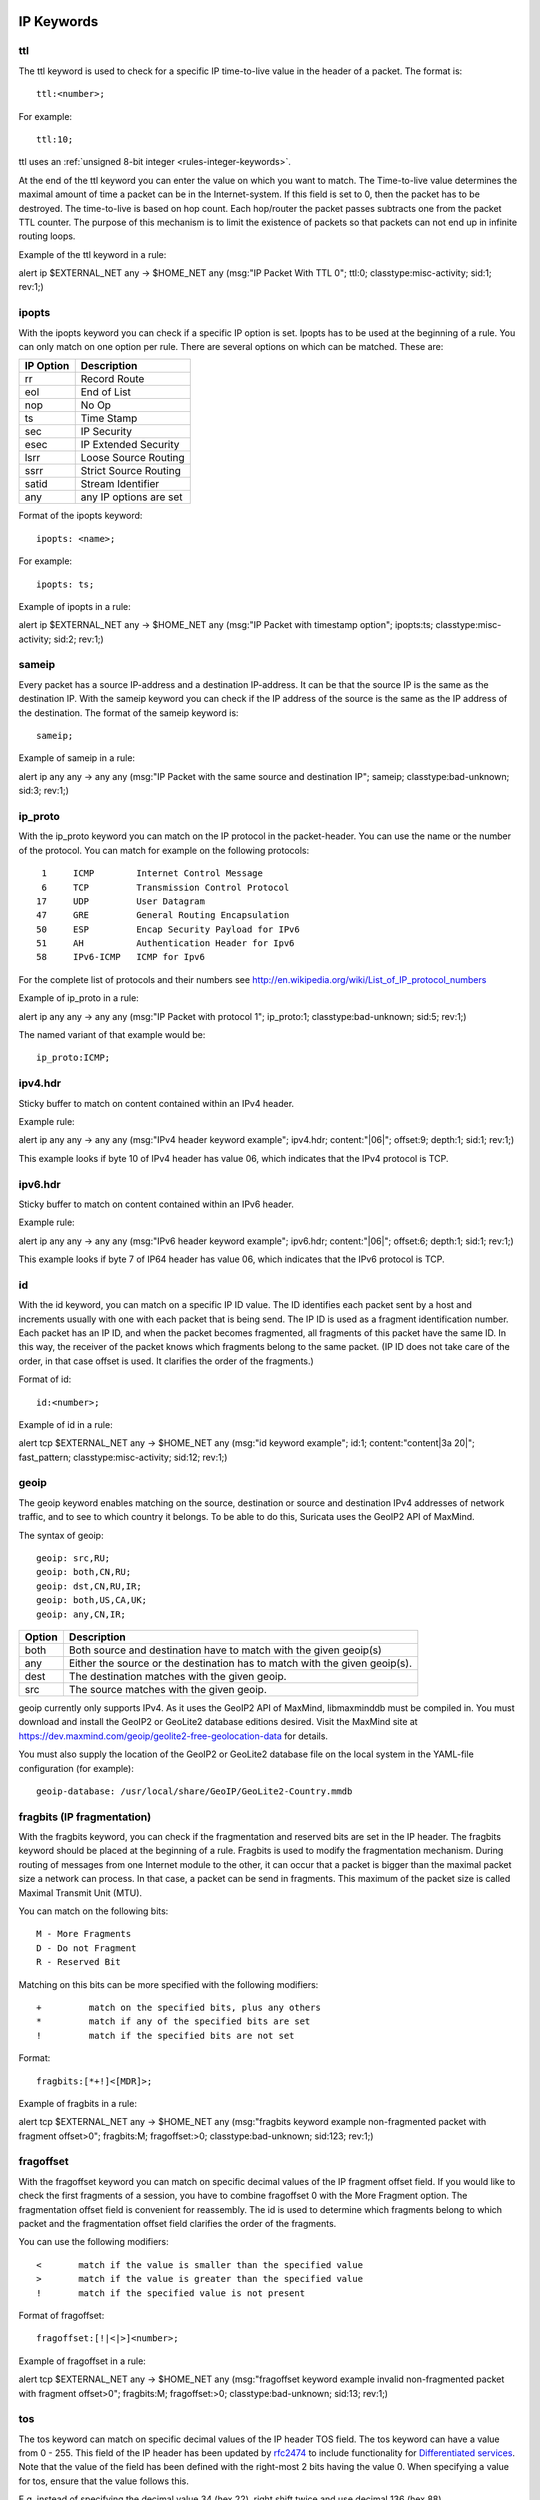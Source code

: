 .. role:: example-rule-emphasis

IP Keywords
-----------

ttl
^^^

The ttl keyword is used to check for a specific IP time-to-live value
in the header of a packet. The format is::

  ttl:<number>;

For example::

  ttl:10;

ttl uses an :ref:`unsigned 8-bit integer <rules-integer-keywords>`.

At the end of the ttl keyword you can enter the value on which you
want to match. The Time-to-live value determines the maximal amount
of time a packet can be in the Internet-system. If this field is set
to 0, then the packet has to be destroyed. The time-to-live is based
on hop count. Each hop/router the packet passes subtracts one from the
packet TTL counter. The purpose of this mechanism is to limit the
existence of packets so that packets can not end up in infinite
routing loops.

Example of the ttl keyword in a rule:

.. container:: example-rule

    alert ip $EXTERNAL_NET any -> $HOME_NET any (msg:"IP Packet With TTL 0";
    :example-rule-emphasis:`ttl:0;` classtype:misc-activity; sid:1; rev:1;)

ipopts
^^^^^^
With the ipopts keyword you can check if a specific IP option is
set. Ipopts has to be used at the beginning of a rule. You can only
match on one option per rule. There are several options on which can
be matched. These are:

=========  =============================
IP Option  Description
=========  =============================
rr         Record Route
eol        End of List
nop        No Op
ts         Time Stamp
sec        IP Security
esec       IP Extended Security
lsrr       Loose Source Routing
ssrr       Strict Source Routing
satid      Stream Identifier
any        any IP options are set
=========  =============================

Format of the ipopts keyword::

  ipopts: <name>;

For example::

  ipopts: ts;

Example of ipopts in a rule:

.. container:: example-rule

    alert ip $EXTERNAL_NET any -> $HOME_NET any (msg:"IP Packet with timestamp option"; :example-rule-emphasis:`ipopts:ts;` classtype:misc-activity; sid:2; rev:1;)

sameip
^^^^^^

Every packet has a source IP-address and a destination IP-address. It
can be that the source IP is the same as the destination IP. With the
sameip keyword you can check if the IP address of the source is the
same as the IP address of the destination. The format of the sameip
keyword is::

  sameip;

Example of sameip in a rule:

.. container:: example-rule

    alert ip any any -> any any (msg:"IP Packet with the same source and destination IP"; :example-rule-emphasis:`sameip;` classtype:bad-unknown; sid:3; rev:1;)

ip_proto
^^^^^^^^
With the ip_proto keyword you can match on the IP protocol in the
packet-header. You can use the name or the number of the protocol.
You can match for example on the following protocols::

   1     ICMP        Internet Control Message
   6     TCP         Transmission Control Protocol
  17     UDP         User Datagram
  47     GRE         General Routing Encapsulation
  50     ESP         Encap Security Payload for IPv6
  51     AH          Authentication Header for Ipv6
  58     IPv6-ICMP   ICMP for Ipv6

For the complete list of protocols and their numbers see
http://en.wikipedia.org/wiki/List_of_IP_protocol_numbers

Example of ip_proto in a rule:

.. container:: example-rule

    alert ip any any -> any any (msg:"IP Packet with protocol 1"; :example-rule-emphasis:`ip_proto:1;` classtype:bad-unknown; sid:5; rev:1;)

The named variant of that example would be::

    ip_proto:ICMP;

ipv4.hdr
^^^^^^^^

Sticky buffer to match on content contained within an IPv4 header.

Example rule:

.. container:: example-rule

    alert ip any any -> any any (msg:"IPv4 header keyword example"; :example-rule-emphasis:`ipv4.hdr; content:"|06|"; offset:9; depth:1;` sid:1; rev:1;)

This example looks if byte 10 of IPv4 header has value 06, which indicates that
the IPv4 protocol is TCP.

ipv6.hdr
^^^^^^^^

Sticky buffer to match on content contained within an IPv6 header.

Example rule:

.. container:: example-rule

    alert ip any any -> any any (msg:"IPv6 header keyword example"; :example-rule-emphasis:`ipv6.hdr; content:"|06|"; offset:6; depth:1;` sid:1; rev:1;)

This example looks if byte 7 of IP64 header has value 06, which indicates that
the IPv6 protocol is TCP.

id
^^

With the id keyword, you can match on a specific IP ID value. The ID
identifies each packet sent by a host and increments usually with one
with each packet that is being send. The IP ID is used as a fragment
identification number. Each packet has an IP ID, and when the packet
becomes fragmented, all fragments of this packet have the same ID. In
this way, the receiver of the packet knows which fragments belong to
the same packet. (IP ID does not take care of the order, in that case
offset is used. It clarifies the order of the fragments.)

Format of id::

  id:<number>;

Example of id in a rule:

.. container:: example-rule

    alert tcp $EXTERNAL_NET any -> $HOME_NET any (msg:"id keyword example"; :example-rule-emphasis:`id:1;` content:"content|3a 20|"; fast_pattern; classtype:misc-activity; sid:12; rev:1;)

geoip
^^^^^
The geoip keyword enables matching on the source, destination or
source and destination IPv4 addresses of network traffic, and to see to
which country it belongs. To be able to do this, Suricata uses the GeoIP2
API of MaxMind.

The syntax of geoip::

  geoip: src,RU;
  geoip: both,CN,RU;
  geoip: dst,CN,RU,IR;
  geoip: both,US,CA,UK;
  geoip: any,CN,IR;

====== =============================================================
Option Description
====== =============================================================
both   Both source and destination have to match with the given geoip(s)
any    Either the source or the destination has to match with the given geoip(s).
dest   The destination matches with the given geoip.
src    The source matches with the given geoip.
====== =============================================================

geoip currently only supports IPv4. As it uses the GeoIP2 API of MaxMind,
libmaxminddb must be compiled in. You must download and install the
GeoIP2 or GeoLite2 database editions desired. Visit the MaxMind site
at https://dev.maxmind.com/geoip/geolite2-free-geolocation-data for details.

You must also supply the location of the GeoIP2 or GeoLite2 database
file on the local system in the YAML-file configuration (for example)::

  geoip-database: /usr/local/share/GeoIP/GeoLite2-Country.mmdb

fragbits (IP fragmentation)
^^^^^^^^^^^^^^^^^^^^^^^^^^^

With the fragbits keyword, you can check if the fragmentation and
reserved bits are set in the IP header. The fragbits keyword should be
placed at the beginning of a rule. Fragbits is used to modify the
fragmentation mechanism. During routing of messages from one Internet
module to the other, it can occur that a packet is bigger than the
maximal packet size a network can process. In that case, a packet can
be send in fragments. This maximum of the packet size is called
Maximal Transmit Unit (MTU).

You can match on the following bits::

  M - More Fragments
  D - Do not Fragment
  R - Reserved Bit

Matching on this bits can be more specified with the following
modifiers::

  +         match on the specified bits, plus any others
  *         match if any of the specified bits are set
  !         match if the specified bits are not set

Format::

  fragbits:[*+!]<[MDR]>;

Example of fragbits in a rule:

.. container:: example-rule

   alert tcp $EXTERNAL_NET any -> $HOME_NET any (msg:"fragbits keyword example non-fragmented packet with fragment offset>0"; :example-rule-emphasis:`fragbits:M;` fragoffset:>0; classtype:bad-unknown; sid:123; rev:1;)

fragoffset
^^^^^^^^^^

With the fragoffset keyword you can match on specific decimal values
of the IP fragment offset field. If you would like to check the first
fragments of a session, you have to combine fragoffset 0 with the More
Fragment option. The fragmentation offset field is convenient for
reassembly. The id is used to determine which fragments belong to
which packet and the fragmentation offset field clarifies the order of
the fragments.

You can use the following modifiers::

  <       match if the value is smaller than the specified value
  >       match if the value is greater than the specified value
  !       match if the specified value is not present

Format of fragoffset::

  fragoffset:[!|<|>]<number>;

Example of fragoffset in a rule:

.. container:: example-rule

   alert tcp $EXTERNAL_NET any -> $HOME_NET any (msg:"fragoffset keyword example invalid non-fragmented packet with fragment offset>0"; fragbits:M; :example-rule-emphasis:`fragoffset:>0;` classtype:bad-unknown; sid:13; rev:1;)

tos
^^^

The tos keyword can match on specific decimal values of the IP header TOS
field. The tos keyword can have a value from 0 - 255. This field of the
IP header has been updated by `rfc2474 <https://tools.ietf.org/html/rfc2474>`_
to include functionality for
`Differentiated services <https://en.wikipedia.org/wiki/Differentiated_services>`_.
Note that the value of the field has been defined with the right-most 2 bits having
the value 0. When specifying a value for tos, ensure that the value follows this.

E.g, instead of specifying the decimal value 34 (hex 22), right shift twice and use
decimal 136 (hex 88).

You can specify hexadecimal values with a leading `x`, e.g, `x88`.

Format of tos::

  tos:[!]<number>;

Example of tos in a rule:

.. container:: example-rule

    alert ip any any -> any any (msg:"tos keyword example tos value 8"; flow:established; :example-rule-emphasis:`tos:8;` classtype:not-suspicious; sid:123; rev:1;)

Example of tos with a negated value:

.. container:: example-rule

    alert ip any any -> any any (msg:"tos keyword example with negated content"; flow:established,to_server; :example-rule-emphasis:`tos:!8;` classtype:bad-unknown; sid:14; rev:1;)


TCP keywords
------------

tcp.flags
^^^^^^^^^

The tcp.flags keyword checks for specific `TCP flag bits
<https://en.wikipedia.org/wiki/Transmission_Control_Protocol#TCP_segment_structure>`_.

The following flag bits may be checked:

====  ====================================
Flag  Description
====  ====================================
F     FIN - Finish
S     SYN - Synchronize sequence numbers
R     RST - Reset
P     PSH - Push
A     ACK - Acknowledgment
U     URG - Urgent
C     CWR - Congestion Window Reduced
E     ECE - ECN-Echo
0     No TCP Flags Set
====  ====================================

The following modifiers can be set to change the match criteria:

========  ===================================
Modifier  Description
========  ===================================
``+``     match on the bits, plus any others
``*``     match if any of the bits are set
``!``     match if the bits are not set
========  ===================================

To handle writing rules for session initiation packets such as ECN where a SYN
packet is sent with CWR and ECE flags set, an option mask may be used by
appending a comma and masked values. For example, a rule that checks for a SYN
flag, regardless of the values of the reserved bits is ``tcp.flags:S,CE;``

Format of tcp.flags::

    tcp.flags:[modifier]<test flags>[,<ignore flags>];
    tcp.flags:[!|*|+]<FSRPAUCE0>[,<FSRPAUCE>];

Example:

.. container:: example-rule

   alert tcp $EXTERNAL_NET any -> $HOME_NET any (msg:"Example tcp.flags sig";
   :example-rule-emphasis:`tcp.flags:FPU,CE;` classtype:misc-activity; sid:1; rev:1;)

It is also possible to use the `tcp.flags` content as a fast_pattern by using the `prefilter` keyword. For more information on `prefilter` usage see :doc:`prefilter-keywords`.
Example:

.. container:: example-rule

   alert tcp $EXTERNAL_NET any -> $HOME_NET any (msg:"Example tcp.flags sig";
   :example-rule-emphasis:`tcp.flags:FPU,CE; prefilter;` classtype:misc-activity; sid:1; rev:1;)

seq
^^^
The ``seq`` keyword can be used in a signature to check for a specific TCP
sequence number. A sequence number is a number that is generated
practically at random by both endpoints of a TCP-connection. The
client and the server both create a sequence number, which increases
by one with every byte that they send. So this sequence number is
different for both sides. This sequence number has to be acknowledged
by both sides of the connection.

Through sequence numbers, TCP handles acknowledgement, order and retransmission.
Its number increases with every data-byte the sender has sent. The seq helps
keeping track of to what place in a data-stream a byte belongs. If the
SYN flag is set at 1, then the sequence number of the first byte of
the data is this number plus 1 (so, 2).

Example::

  seq:0;

Example of seq in a signature:

.. container:: example-rule

    alert tcp $EXTERNAL_NET any -> $HOME_NET any (msg:"GPL SCAN NULL"; flow:stateless; ack:0; flags:0; :example-rule-emphasis:`seq:0;` reference:arachnids,4; classtype:attempted-recon; sid:2100623; rev:7;)

Example of seq in a packet (Wireshark):

.. image:: header-keywords/Wireshark_seq.png


ack
^^^

The ``ack`` keyword can be used in a signature to check for a specific TCP
acknowledgement number.

The ``ack`` is the acknowledgement of the receipt of all previous
(data)-bytes send by the other side of the TCP-connection. In most
occasions every packet of a TCP connection has an ACK flag after the
first SYN and a ack-number which increases with the receipt of every
new data-byte.

Format of ``ack``::

  ack:1;

Example of ``ack`` in a signature:

.. container:: example-rule

    alert tcp $EXTERNAL_NET any -> $HOME_NET any (msg:"GPL SCAN NULL"; flow:stateless; :example-rule-emphasis:`ack:0;` flags:0; seq:0; reference:arachnids,4; classtype:attempted-recon; sid:2100623; rev:7;)

Example of ``ack`` in a packet (Wireshark):

.. image:: header-keywords/Wireshark_ack.png

window
^^^^^^

The ``window`` keyword is used to check for a specific TCP window size.

The TCP window size is a mechanism that has control of the
data-flow. The window is set by the receiver (receiver advertised
window size) and indicates the amount of bytes that can be
received. This amount of data has to be acknowledged by the receiver
first, before the sender can send the same amount of new data.

This mechanism is used to prevent the receiver from being overflowed by
data. The value of the window size is limited and can be 2 to 65.535 bytes.
To make more use of your bandwidth you can use a bigger TCP-window.

The format of the window keyword is::

  window:[!]<number>;

Example of window in a rule:

.. container:: example-rule

    alert tcp $EXTERNAL_NET any -> $HOME_NET any (msg:"GPL DELETED typot trojan traffic"; flow:stateless; flags:S,12; :example-rule-emphasis:`window:55808;` reference:mcafee,100406; classtype:trojan-activity; sid:2182; rev:8;)

tcp.mss
^^^^^^^

Match on the TCP MSS option value. Will not match if the option is not
present.

``tcp.mss`` uses an :ref:`unsigned 16-bit integer <rules-integer-keywords>`.

The format of the keyword is::

  tcp.mss:<min>-<max>;
  tcp.mss:[<|>]<number>;
  tcp.mss:<value>;

Example rule:

.. container:: example-rule

    alert tcp $EXTERNAL_NET any -> $HOME_NET any (flow:stateless; flags:S,12; :example-rule-emphasis:`tcp.mss:<536;` sid:1234; rev:5;)

tcp.hdr
^^^^^^^

Sticky buffer to match on the whole TCP header.

Example rule:

.. container:: example-rule

    alert tcp $EXTERNAL_NET any -> $HOME_NET any (flags:S,12; :example-rule-emphasis:`tcp.hdr; content:"|02 04|"; offset:20; byte_test:2,<,536,0,big,relative;` sid:1234; rev:5;)

This example starts looking after the fixed portion of the header, so
into the variable sized options. There it will look for the MSS option
(type 2, option len 4) and using a byte_test determine if the value of
the option is lower than 536. The `tcp.mss` option will be more efficient,
so this keyword is meant to be used in cases where no specific keyword
is available.

UDP keywords
------------

udp.hdr
^^^^^^^

Sticky buffer to match on the whole UDP header.

Example rule:

.. container:: example-rule

    alert udp any any -> any any (:example-rule-emphasis:`udp.hdr; content:"|00 08|"; offset:4; depth:2;` sid:1234; rev:5;)

This example matches on the length field of the UDP header. In this
case the length of 8 means that there is no payload. This can also
be matched using `dsize:0;`.

ICMP keywords
-------------

ICMP (Internet Control Message Protocol) is a part of IP. IP at itself
is not reliable when it comes to delivering data (datagram). ICMP
gives feedback in case problems occur. It does not prevent problems
from happening, but helps in understanding what went wrong and
where. If reliability is necessary, protocols that use IP have to take
care of reliability themselves. In different situations ICMP messages
will be send. For instance when the destination is unreachable, if
there is not enough buffer-capacity to forward the data, or when a
datagram is send fragmented when it should not be, etcetera. More can
be found in the list with message-types.

There are four important contents of a ICMP message on which can be
matched with corresponding ICMP-keywords. These are: the type, the
code, the id and the sequence of a message.

itype
^^^^^

The itype keyword is for matching on a specific ICMP type (number).
ICMP has several kinds of messages and uses codes to clarify those
messages. The different messages are distinct by different names, but
more important by numeric values. For more information see the table
with message-types and codes.

itype uses an :ref:`unsigned 8-bit integer <rules-integer-keywords>`.

The format of the itype keyword::

  itype:min<>max;
  itype:[<|>]<number>;

Example
This example looks for an ICMP type greater than 10::

  itype:>10;

Example of the itype keyword in a signature:

.. container:: example-rule

    alert icmp $EXTERNAL_NET any -> $HOME_NET any (msg:"GPL SCAN Broadscan Smurf Scanner"; dsize:4; icmp_id:0; icmp_seq:0; :example-rule-emphasis:`itype:8;` classtype:attempted-recon; sid:2100478; rev:4;)

The following lists all ICMP types known at the time of writing. A recent table can be found `at the website of IANA <https://www.iana.org/assignments/icmp-parameters/icmp-parameters.xhtml>`_

=========  ==========================================================
ICMP Type  Name
=========  ==========================================================
0          Echo Reply
3          Destination Unreachable
4          Source Quench
5          Redirect
6          Alternate Host Address
8          Echo
9          Router Advertisement
10         Router Solicitation
11         Time Exceeded
12         Parameter Problem
13         Timestamp
14         Timestamp Reply
15         Information Request
16         Information Reply
17         Address Mask Request
18         Address Mask Reply
30         Traceroute
31         Datagram Conversion Error
32         Mobile Host Redirect
33         IPv6 Where-Are-You
34         IPv6 I-Am-Here
35         Mobile Registration Request
36         Mobile Registration Reply
37         Domain Name Request
38         Domain Name Reply
39         SKIP
40         Photuris
41         Experimental mobility protocols such as Seamoby
=========  ==========================================================

icode
^^^^^

With the icode keyword you can match on a specific ICMP code. The
code of a ICMP message clarifies the message. Together with the
ICMP-type it indicates with what kind of problem you are dealing with.
A code has a different purpose with every ICMP-type.

icode uses an :ref:`unsigned 8-bit integer <rules-integer-keywords>`.

The format of the icode keyword::

  icode:min<>max;
  icode:[<|>]<number>;

Example:
This example looks for an ICMP code greater than 5::

  icode:>5;

Example of the icode keyword in a rule:

.. container:: example-rule

    alert icmp $HOME_NET any -> $EXTERNAL_NET any (msg:"GPL MISC Time-To-Live Exceeded in Transit"; :example-rule-emphasis:`icode:0;` itype:11; classtype:misc-activity; sid:2100449; rev:7;)

The following lists the meaning of all ICMP types. When a code is not listed,
only type 0 is defined and has the meaning of the ICMP code, in the table above.
A recent table can be found `at the website of IANA <https://www.iana.org/assignments/icmp-parameters/icmp-parameters.xhtml>`_

+-----------+-----------+-----------------------------------------------------------------------+
| ICMP Code | ICMP Type | Description                                                           |
+===========+===========+=======================================================================+
| 3         | 0         | Net Unreachable                                                       |
|           +-----------+-----------------------------------------------------------------------+
|           | 1         | Host Unreachable                                                      |
|           +-----------+-----------------------------------------------------------------------+
|           | 2         | Protocol Unreachable                                                  |
|           +-----------+-----------------------------------------------------------------------+
|           | 3         | Port Unreachable                                                      |
|           +-----------+-----------------------------------------------------------------------+
|           | 4         | Fragmentation Needed and Don't Fragment was Set                       |
|           +-----------+-----------------------------------------------------------------------+
|           | 5         | Source Route Failed                                                   |
|           +-----------+-----------------------------------------------------------------------+
|           | 6         | Destination Network Unknown                                           |
|           +-----------+-----------------------------------------------------------------------+
|           | 7         | Destination Host Unknown                                              |
|           +-----------+-----------------------------------------------------------------------+
|           | 8         | Source Host Isolated                                                  |
|           +-----------+-----------------------------------------------------------------------+
|           | 9         | Communication with Destination Network is Administratively Prohibited |
|           +-----------+-----------------------------------------------------------------------+
|           | 10        | Communication with Destination Host is Administratively Prohibited    |
|           +-----------+-----------------------------------------------------------------------+
|           | 11        | Destination Network Unreachable for Type of Service                   |
|           +-----------+-----------------------------------------------------------------------+
|           | 12        | Destination Host Unreachable for Type of Service                      |
|           +-----------+-----------------------------------------------------------------------+
|           | 13        | Communication Administratively Prohibited                             |
|           +-----------+-----------------------------------------------------------------------+
|           | 14        | Host Precedence Violation                                             |
|           +-----------+-----------------------------------------------------------------------+
|           | 15        | Precedence cutoff in effect                                           |
+-----------+-----------+-----------------------------------------------------------------------+
| 5         | 0         | Redirect Datagram for the Network (or subnet)                         |
|           +-----------+-----------------------------------------------------------------------+
|           | 1         | Redirect Datagram for the Host                                        |
|           +-----------+-----------------------------------------------------------------------+
|           | 2         | Redirect Datagram for the Type of Service and Network                 |
|           +-----------+-----------------------------------------------------------------------+
|           | 3         | Redirect Datagram for the Type of Service and Host                    |
+-----------+-----------+-----------------------------------------------------------------------+
| 9         | 0         | Normal router advertisement                                           |
|           +-----------+-----------------------------------------------------------------------+
|           | 16        | Doesn't route common traffic                                          |
+-----------+-----------+-----------------------------------------------------------------------+
| 11        | 0         | Time to Live exceeded in Transit                                      |
|           +-----------+-----------------------------------------------------------------------+
|           | 1         | Fragment Reassembly Time Exceeded                                     |
+-----------+-----------+-----------------------------------------------------------------------+
| 12        | 0         | Pointer indicates the error                                           |
|           +-----------+-----------------------------------------------------------------------+
|           | 1         | Missing a Required Option                                             |
|           +-----------+-----------------------------------------------------------------------+
|           | 2         | Bad Length                                                            |
+-----------+-----------+-----------------------------------------------------------------------+
| 40        | 0         | Bad SPI                                                               |
|           +-----------+-----------------------------------------------------------------------+
|           | 1         | Authentication Failed                                                 |
|           +-----------+-----------------------------------------------------------------------+
|           | 2         | Decompression Failed                                                  |
|           +-----------+-----------------------------------------------------------------------+
|           | 3         | Decryption Failed                                                     |
|           +-----------+-----------------------------------------------------------------------+
|           | 4         | Need Authentication                                                   |
|           +-----------+-----------------------------------------------------------------------+
|           | 5         | Need Authorization                                                    |
+-----------+-----------+-----------------------------------------------------------------------+


icmp_id
^^^^^^^

With the icmp_id keyword you can match on specific ICMP id-values.
Every ICMP-packet gets an id when it is being send. At the moment the
receiver has received the packet, it will send a reply using the same
id so the sender will recognize it and connects it with the correct
ICMP-request.

Format of the icmp_id keyword::

  icmp_id:<number>;

Example:
This example looks for an ICMP ID of 0::

  icmp_id:0;

Example of the icmp_id keyword in a rule:

.. container:: example-rule

    alert icmp $EXTERNAL_NET any -> $HOME_NET any (msg:"GPL SCAN Broadscan Smurf Scanner"; dsize:4; :example-rule-emphasis:`icmp_id:0;` icmp_seq:0; itype:8; classtype:attempted-recon; sid:2100478; rev:4;)

icmp_seq
^^^^^^^^

You can use the icmp_seq keyword to check for a ICMP sequence number.
ICMP messages all have sequence numbers. This can be useful (together
with the id) for checking which reply message belongs to which request
message.

Format of the icmp_seq keyword::

  icmp_seq:<number>;

Example:
This example looks for an ICMP Sequence of 0::

  icmp_seq:0;

Example of icmp_seq in a rule:

.. container:: example-rule

    alert icmp $EXTERNAL_NET any -> $HOME_NET any (msg:"GPL SCAN Broadscan Smurf Scanner"; dsize:4; icmp_id:0; :example-rule-emphasis:`icmp_seq:0;` itype:8; classtype:attempted-recon; sid:2100478; rev:4;)

.. note:: Some pcap analysis tools, like wireshark, may give both a little
  endian and big endian value for ``icmp_seq``. The ``icmp_seq`` keyword
  matches on the big endian value, this is due to Suricata using the network
  byte order (big endian) to perform the match comparison.


icmpv4.hdr
^^^^^^^^^^

Sticky buffer to match on the whole ICMPv4 header.

icmpv6.hdr
^^^^^^^^^^

Sticky buffer to match on the whole ICMPv6 header.

icmpv6.mtu
^^^^^^^^^^

Match on the ICMPv6 MTU optional value. Will not match if the MTU is not
present.

icmpv6.mtu uses an :ref:`unsigned 32-bit integer <rules-integer-keywords>`.

The format of the keyword::

  icmpv6.mtu:<min>-<max>;
  icmpv6.mtu:[<|>]<number>;
  icmpv6.mtu:<value>;

Example rule:

.. container:: example-rule

    alert ip $EXTERNAL_NET any -> $HOME_NET any (:example-rule-emphasis:`icmpv6.mtu:<1280;` sid:1234; rev:5;)
